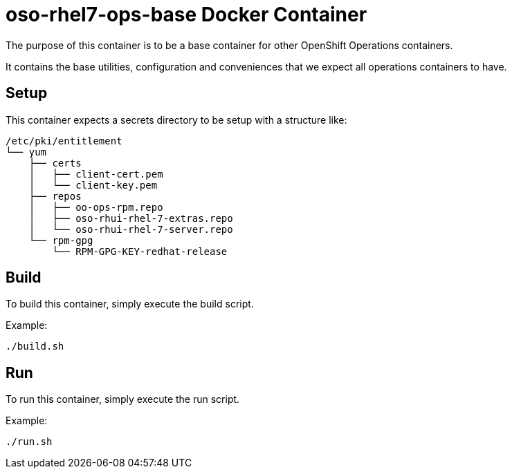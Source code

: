 = oso-rhel7-ops-base Docker Container

The purpose of this container is to be a base container for other OpenShift Operations containers.

It contains the base utilities, configuration and conveniences that we expect all operations containers to have.


== Setup
This container expects a secrets directory to be setup with a structure like:

[source]
----
/etc/pki/entitlement
└── yum
    ├── certs
    │   ├── client-cert.pem
    │   └── client-key.pem
    ├── repos
    │   ├── oo-ops-rpm.repo
    │   ├── oso-rhui-rhel-7-extras.repo
    │   └── oso-rhui-rhel-7-server.repo
    └── rpm-gpg
        └── RPM-GPG-KEY-redhat-release
----

== Build

To build this container, simply execute the build script.

.Example:
[source,bash]
----
./build.sh
----

== Run

To run this container, simply execute the run script.

.Example:
[source,bash]
----
./run.sh
----
